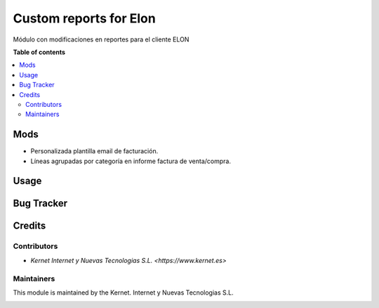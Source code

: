 =======================
Custom reports for Elon
=======================

Módulo con modificaciones en reportes para el cliente ELON

**Table of contents**

.. contents::
   :local:

Mods
====
* Personalizada plantilla email de facturación.
* Líneas agrupadas por categoría en informe factura de venta/compra.

Usage
=====

Bug Tracker
===========

Credits
=======

Contributors
~~~~~~~~~~~~
* `Kernet Internet y Nuevas Tecnologias S.L. <https://www.kernet.es>`

Maintainers
~~~~~~~~~~~

This module is maintained by the Kernet. Internet y Nuevas Tecnologias S.L.

.. image:: https://www.kernet.es/wp-content/themes/kernet/img/logo_kernet2.png
   :alt: Kernet Internet y Nuevas Tecnologias S.L.
   :target: https://www.kernet.es

.. image:: https://img.shields.io/badge/licence-AGPL--3-blue.svg
   :target: http://www.gnu.org/licenses/agpl-3.0-standalone.html
   :alt: License: AGPL-3

